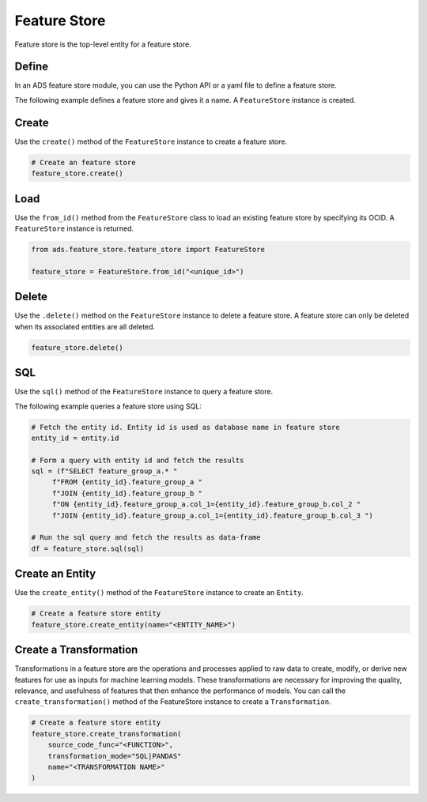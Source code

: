 Feature Store
*************

Feature store is the top-level entity for a feature store.

Define
======

In an ADS feature store module, you can use the Python API or a yaml file to define a feature store.


The following example defines a feature store and gives it a name. A ``FeatureStore`` instance is created.

.. tabs::

  .. code-tab:: Python3
    :caption: Python

    from ads.feature_store.feature_store import FeatureStore

    feature_store = (
            FeatureStore().
            with_description(<feature_store_description>).
            with_compartment_id("ocid1.compartment..<unique_id>").
            with_name(<feature_store_name>).
            with_offline_config(
                metastore_id=metastoreId
            )
    )

  .. code-tab:: Python3
    :caption: YAML

    from ads.feature_store.feature_store import FeatureStore

    yaml_string = """
    kind: feature_store
    spec:
      compartmentId: ocid1.compartment..<unique_id>
      description: <feature_store_description>
      name: <feature_store_name>
      featureStoreId: <feature_store_id>
    type: feature_store
    """

    feature_store = FeatureStore.from_yaml(yaml_string)


Create
======

Use the ``create()`` method of the ``FeatureStore`` instance to create a feature store.

.. code-block:: python3

  # Create an feature store
  feature_store.create()


Load
====

Use the ``from_id()`` method from the ``FeatureStore`` class to load an existing feature store by specifying its OCID. A ``FeatureStore`` instance is returned.

.. code-block:: python3

  from ads.feature_store.feature_store import FeatureStore

  feature_store = FeatureStore.from_id("<unique_id>")

Delete
======

Use the ``.delete()`` method on the ``FeatureStore`` instance to delete a feature store. A feature store can only be deleted when its associated entities are all deleted.

.. code-block:: python3

  feature_store.delete()

SQL
===
Use the ``sql()`` method of the ``FeatureStore`` instance to query a feature store.

The following example queries a feature store using SQL:

.. code-block:: python3

  # Fetch the entity id. Entity id is used as database name in feature store
  entity_id = entity.id

  # Form a query with entity id and fetch the results
  sql = (f"SELECT feature_group_a.* "
       f"FROM {entity_id}.feature_group_a "
       f"JOIN {entity_id}.feature_group_b "
       f"ON {entity_id}.feature_group_a.col_1={entity_id}.feature_group_b.col_2 "
       f"JOIN {entity_id}.feature_group_a.col_1={entity_id}.feature_group_b.col_3 ")

  # Run the sql query and fetch the results as data-frame
  df = feature_store.sql(sql)

Create an Entity
================
Use the ``create_entity()`` method of the ``FeatureStore`` instance to create an ``Entity``.

.. code-block:: python3

  # Create a feature store entity
  feature_store.create_entity(name="<ENTITY_NAME>")

Create a Transformation
=======================
Transformations in a feature store are the operations and processes applied to raw data to create, modify, or derive new features for use as inputs for machine learning models. These transformations are necessary for improving the quality, relevance, and usefulness of features that then enhance the performance of models.
You can call the ``create_transformation()`` method of the FeatureStore instance to create a ``Transformation``.

.. code-block:: python3

  # Create a feature store entity
  feature_store.create_transformation(
      source_code_func="<FUNCTION>",
      transformation_mode="SQL|PANDAS"
      name="<TRANSFORMATION NAME>"
  )
